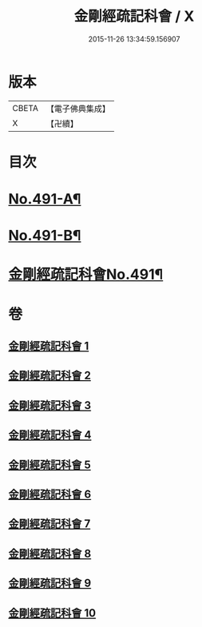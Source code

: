 #+TITLE: 金剛經疏記科會 / X
#+DATE: 2015-11-26 13:34:59.156907
* 版本
 |     CBETA|【電子佛典集成】|
 |         X|【卍續】    |

* 目次
* [[file:KR6c0079_001.txt::001-0373a1][No.491-A¶]]
* [[file:KR6c0079_001.txt::001-0373a11][No.491-B¶]]
* [[file:KR6c0079_001.txt::0373c1][金剛經疏記科會No.491¶]]
* 卷
** [[file:KR6c0079_001.txt][金剛經疏記科會 1]]
** [[file:KR6c0079_002.txt][金剛經疏記科會 2]]
** [[file:KR6c0079_003.txt][金剛經疏記科會 3]]
** [[file:KR6c0079_004.txt][金剛經疏記科會 4]]
** [[file:KR6c0079_005.txt][金剛經疏記科會 5]]
** [[file:KR6c0079_006.txt][金剛經疏記科會 6]]
** [[file:KR6c0079_007.txt][金剛經疏記科會 7]]
** [[file:KR6c0079_008.txt][金剛經疏記科會 8]]
** [[file:KR6c0079_009.txt][金剛經疏記科會 9]]
** [[file:KR6c0079_010.txt][金剛經疏記科會 10]]

